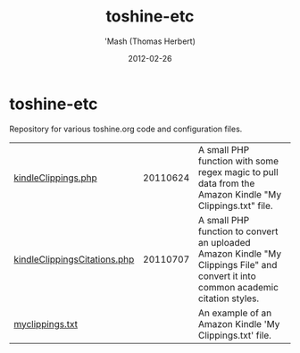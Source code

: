 #+TITLE: toshine-etc
#+AUTHOR: 'Mash (Thomas Herbert)
#+DATE: 2012-02-26
#+DESCRIPTION: Repository for various toshine.org code projects and configuration files.

* toshine-etc
Repository for various toshine.org code and configuration files.
| [[https://github.com/mashdot/toshine-etc/blob/master/kindleClippings.php][kindleClippings.php]]          | 20110624 | A small PHP function with some regex magic to pull data from the Amazon Kindle "My Clippings.txt" file.                            |
| [[https://github.com/mashdot/toshine-etc/blob/master/kindleClippingsCitations.php][kindleClippingsCitations.php]] | 20110707 | A small PHP function to convert an uploaded Amazon Kindle "My Clippings File" and convert it into common academic citation styles. |
| [[https://github.com/mashdot/toshine-etc/blob/master/myclippings.txt][myclippings.txt]]              |          | An example of an Amazon Kindle 'My Clippings.txt' file.                                                                            |
